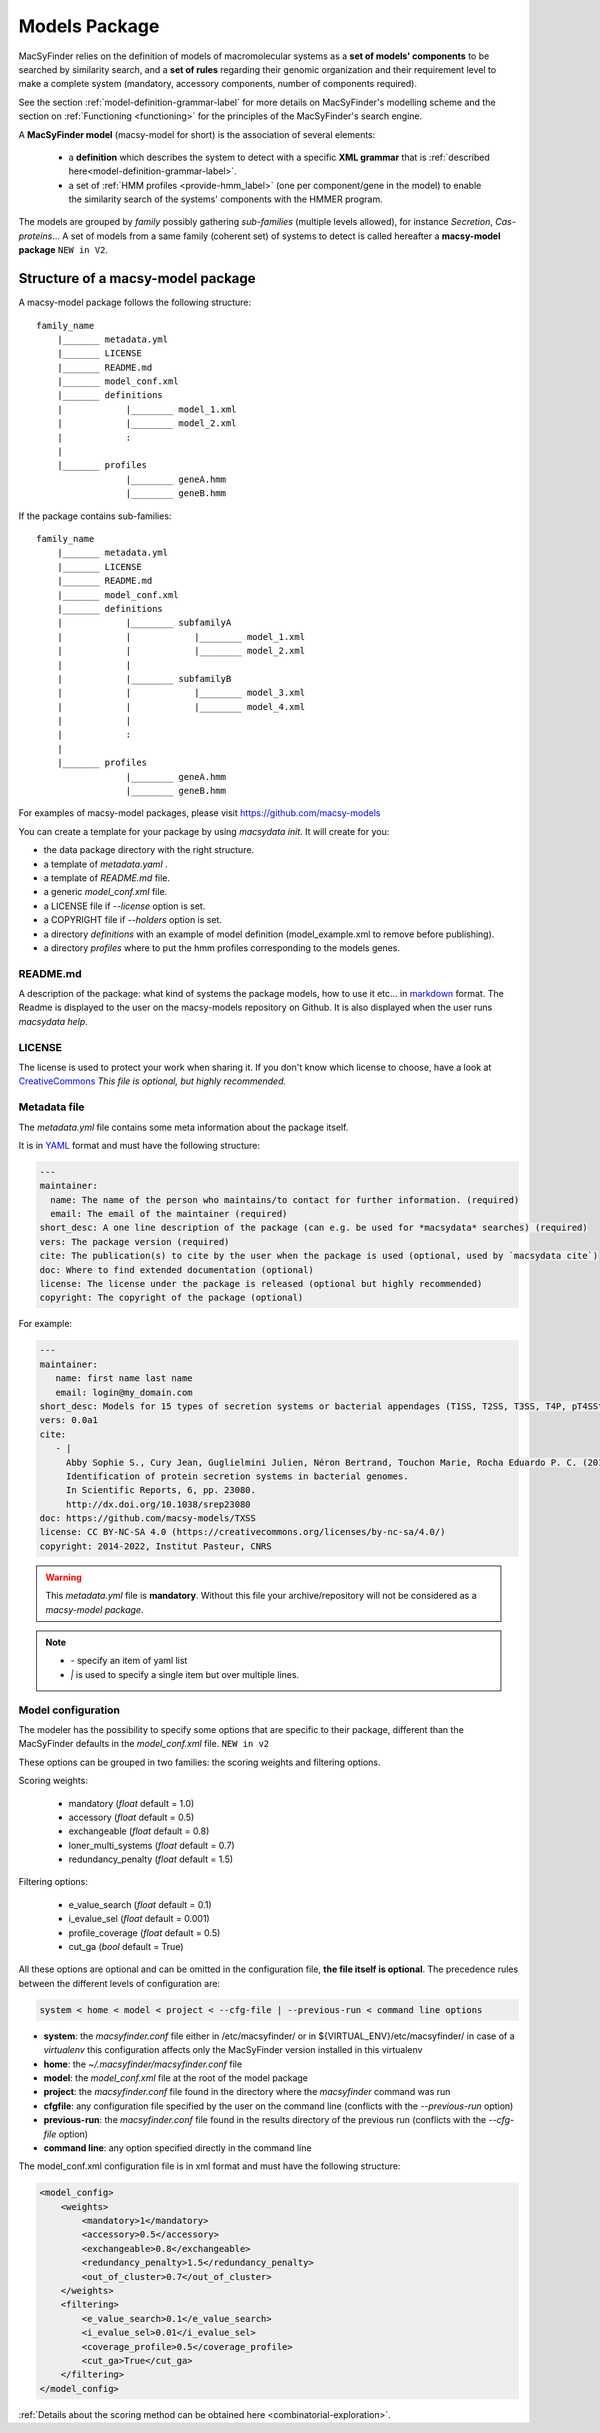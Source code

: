 .. MacSyFinder - Detection of macromolecular systems in protein datasets
    using systems modelling and similarity search.            
    Authors: Sophie Abby, Bertrand Néron                                 
    Copyright © 2014-2023 Institut Pasteur (Paris) and CNRS.
    See the COPYRIGHT file for details                                    
    MacsyFinder is distributed under the terms of the GNU General Public License (GPLv3). 
    See the COPYING file for details.  
    
.. _model_package:

**************
Models Package
**************


MacSyFinder relies on the definition of models of macromolecular systems as a **set of models' components** 
to be searched by similarity search, and a **set of rules** regarding their genomic organization and 
their requirement level to make a complete system (mandatory, accessory components, number of components required). 

See the section :ref:`model-definition-grammar-label` for more details on MacSyFinder's modelling scheme and the section 
on :ref:`Functioning <functioning>` for the principles of the MacSyFinder's search engine.


A **MacSyFinder model** (macsy-model for short) is the association of several elements:

    * a **definition** which describes the system to detect with a specific **XML grammar** that is :ref:`described here<model-definition-grammar-label>`.
    
    * a set of :ref:`HMM profiles <provide-hmm_label>`  (one per component/gene in the model) to enable the similarity search of the systems' components with the HMMER program.

The models are grouped by *family* possibly gathering *sub-families* (multiple levels allowed), for instance *Secretion*, *Cas-proteins*...
A set of models from a same family (coherent set) of systems to detect is called hereafter a **macsy-model package** ``NEW in V2``.



.. _package_structure:


Structure of a macsy-model package
==================================

A macsy-model package follows the following structure: ::

    family_name
        |_______ metadata.yml
        |_______ LICENSE
        |_______ README.md
        |_______ model_conf.xml
        |_______ definitions
        |            |________ model_1.xml
        |            |________ model_2.xml
        |            :
        |
        |_______ profiles
                     |________ geneA.hmm
                     |________ geneB.hmm


If the package contains sub-families: ::

    family_name
        |_______ metadata.yml
        |_______ LICENSE
        |_______ README.md
        |_______ model_conf.xml
        |_______ definitions
        |            |________ subfamilyA
        |            |            |________ model_1.xml
        |            |            |________ model_2.xml
        |            |
        |            |________ subfamilyB
        |            |            |________ model_3.xml
        |            |            |________ model_4.xml
        |            |
        |            :
        |
        |_______ profiles
                     |________ geneA.hmm
                     |________ geneB.hmm


For examples of macsy-model packages, please visit https://github.com/macsy-models

You can create a template for your package by using `macsydata init`.
It will create for you:

* the data package directory with the right structure.
* a template of `metadata.yaml` .
* a template of `README.md` file.
* a generic `model_conf.xml` file.
* a LICENSE file if `--license` option is set.
* a COPYRIGHT file if `--holders` option is set.
* a directory `definitions` with an example of model definition (model_example.xml to remove before publishing).
* a directory `profiles` where to put the hmm profiles corresponding to the models genes.

README.md
---------

A description of the package: what kind of systems the package models,
how to use it etc... in `markdown <https://guides.github.com/features/mastering-markdown/>`_ format.
The Readme is displayed to the user on the macsy-models repository on Github.
It is also displayed when the user runs `macsydata help`.


LICENSE
-------

The license is used to protect your work when sharing it.
If you don't know which license to choose, have a look at `CreativeCommons <https://creativecommons.org/share-your-work/>`_
*This file is optional, but highly recommended.*


Metadata file
-------------

The `metadata.yml` file contains some meta information about the package itself.

It is in `YAML <https://en.wikipedia.org/wiki/YAML>`_ format and must have the following structure:

.. code-block:: yaml

    ---
    maintainer:
      name: The name of the person who maintains/to contact for further information. (required)
      email: The email of the maintainer (required)
    short_desc: A one line description of the package (can e.g. be used for *macsydata* searches) (required)
    vers: The package version (required)
    cite: The publication(s) to cite by the user when the package is used (optional, used by `macsydata cite`)
    doc: Where to find extended documentation (optional)
    license: The license under the package is released (optional but highly recommended)
    copyright: The copyright of the package (optional)

For example:

.. code-block:: yaml

    ---
    maintainer:
       name: first name last name
       email: login@my_domain.com
    short_desc: Models for 15 types of secretion systems or bacterial appendages (T1SS, T2SS, T3SS, T4P, pT4SSt, pT4SSi, T5aSS, T5bSS, T5bSS, T6SSi, T6SSii, T6SSiii, Flagellum, Tad, T9SS).
    vers: 0.0a1
    cite:
       - |
         Abby Sophie S., Cury Jean, Guglielmini Julien, Néron Bertrand, Touchon Marie, Rocha Eduardo P. C. (2016).
         Identification of protein secretion systems in bacterial genomes.
         In Scientific Reports, 6, pp. 23080.
         http://dx.doi.org/10.1038/srep23080
    doc: https://github.com/macsy-models/TXSS
    license: CC BY-NC-SA 4.0 (https://creativecommons.org/licenses/by-nc-sa/4.0/)
    copyright: 2014-2022, Institut Pasteur, CNRS

.. warning::
    This `metadata.yml` file is **mandatory**. Without this file your archive/repository will not be considered as a *macsy-model package*.

.. note::

    * *-* specify an item of yaml list
    * *|* is used to specify a single item but over multiple lines.



.. _model_configuration:

Model configuration
-------------------

The modeler has the possibility to specify some options that are specific to their package, 
different than the MacSyFinder defaults in the `model_conf.xml` file. ``NEW in v2`` 

These options can be grouped in two families: the scoring weights and filtering options.

Scoring weights:

    * mandatory (*float* default = 1.0)
    * accessory (*float* default = 0.5)
    * exchangeable (*float* default = 0.8)
    * loner_multi_systems (*float* default =  0.7)
    * redundancy_penalty (*float* default = 1.5)

Filtering options:

    * e_value_search (*float* default = 0.1)
    * i_evalue_sel (*float* default = 0.001)
    * profile_coverage (*float* default = 0.5)
    * cut_ga (*bool* default = True)

All these options are optional and can be omitted in the configuration file, **the file itself is optional**.
The precedence rules between the different levels of configuration are:


.. code-block:: text

 system < home < model < project < --cfg-file | --previous-run < command line options

* **system**: the `macsyfinder.conf` file either in /etc/macsyfinder/ or in ${VIRTUAL_ENV}/etc/macsyfinder/
  in case of a *virtualenv* this configuration affects only the MacSyFinder version installed in this virtualenv
* **home**:  the `~/.macsyfinder/macsyfinder.conf` file
* **model**: the `model_conf.xml` file at the root of the model package
* **project**: the `macsyfinder.conf` file found in the directory where the `macsyfinder` command was run
* **cfgfile**: any configuration file specified by the user on the command line (conflicts with the `--previous-run` option)
* **previous-run**: the `macsyfinder.conf` file found in the results directory of the previous run (conflicts with the `--cfg-file` option)
* **command line**: any option specified directly in the command line

The model_conf.xml configuration file is in xml format and must have the following structure: 

.. code-block:: xml

    <model_config>
        <weights>
            <mandatory>1</mandatory>
            <accessory>0.5</accessory>
            <exchangeable>0.8</exchangeable>
            <redundancy_penalty>1.5</redundancy_penalty>
            <out_of_cluster>0.7</out_of_cluster>
        </weights>
        <filtering>
            <e_value_search>0.1</e_value_search>
            <i_evalue_sel>0.01</i_evalue_sel>
            <coverage_profile>0.5</coverage_profile>
            <cut_ga>True</cut_ga>
        </filtering>
    </model_config>


:ref:`Details about the scoring method can be obtained here <combinatorial-exploration>`.
